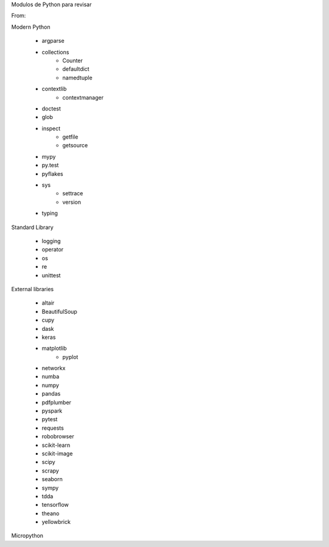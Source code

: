 Modulos de Python para revisar

From:

Modern Python 

 - argparse
 - collections
      - Counter
      - defaultdict
      - namedtuple
 - contextlib
     - contextmanager
 - doctest
 - glob
 - inspect
     - getfile
     - getsource
 - mypy
 - py.test
 - pyflakes
 - sys
     - settrace
     - version
 - typing

Standard Library

 - logging
 - operator
 - os
 - re
 - unittest

External libraries

 - altair
 - BeautifulSoup
 - cupy
 - dask
 - keras
 - matplotlib
      - pyplot
 - networkx
 - numba
 - numpy
 - pandas
 - pdfplumber
 - pyspark
 - pytest
 - requests
 - robobrowser
 - scikit-learn
 - scikit-image
 - scipy
 - scrapy
 - seaborn
 - sympy
 - tdda
 - tensorflow
 - theano
 - yellowbrick

Micropython 
